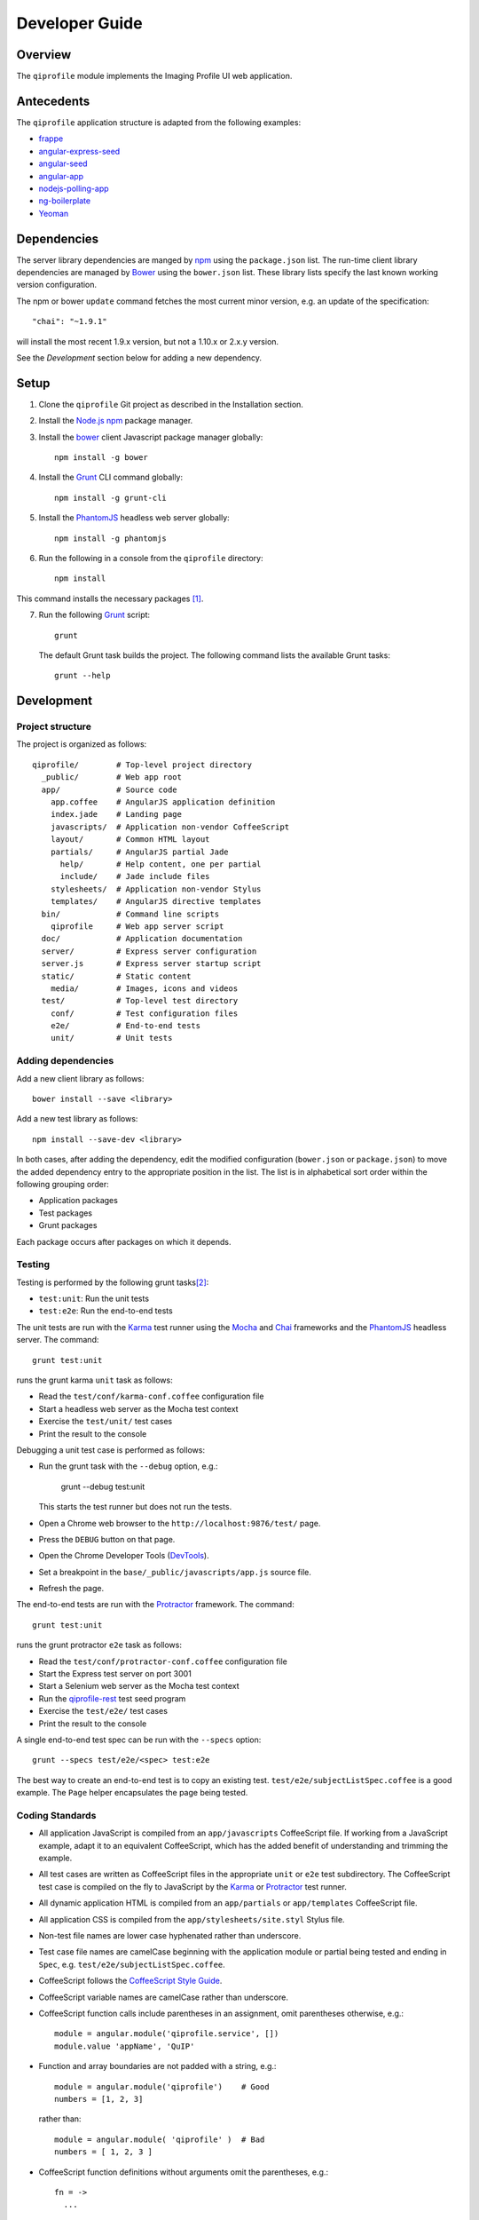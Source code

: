===============
Developer Guide
===============

********
Overview
********

The ``qiprofile`` module implements the Imaging Profile UI web application.


***********
Antecedents
***********

The ``qiprofile`` application structure is adapted from the following
examples:

* frappe_

* angular-express-seed_

* angular-seed_

* angular-app_

* nodejs-polling-app_

* ng-boilerplate_

* Yeoman_


************
Dependencies
************
The server library dependencies are manged by npm_ using the
``package.json`` list. The run-time client library dependencies
are managed by Bower_ using the ``bower.json`` list. These
library lists specify the last known working version configuration.

The npm or bower ``update`` command fetches the most current
minor version, e.g. an update of the specification::

    "chai": "~1.9.1"

will install the most recent 1.9.x version, but not a 1.10.x or
2.x.y version.

See the *Development* section below for adding a new dependency.


*****
Setup
*****

1. Clone the ``qiprofile`` Git project as described in the Installation
   section.

2. Install the `Node.js`_ npm_ package manager.

3. Install the bower_ client Javascript package manager globally::

       npm install -g bower

4. Install the Grunt_ CLI command globally::

       npm install -g grunt-cli

5. Install the PhantomJS_ headless web server globally::

       npm install -g phantomjs

6. Run the following in a console from the ``qiprofile`` directory::

       npm install

This command installs the necessary packages [#xtk_fork]_.

7. Run the following Grunt_ script::

       grunt

  The default Grunt task builds the project. The following command
  lists the available Grunt tasks::
  
      grunt --help


***********
Development
***********

Project structure
-----------------
The project is organized as follows::

    qiprofile/        # Top-level project directory
      _public/        # Web app root
      app/            # Source code
        app.coffee    # AngularJS application definition
        index.jade    # Landing page
        javascripts/  # Application non-vendor CoffeeScript 
        layout/       # Common HTML layout
        partials/     # AngularJS partial Jade
          help/       # Help content, one per partial
          include/    # Jade include files
        stylesheets/  # Application non-vendor Stylus
        templates/    # AngularJS directive templates
      bin/            # Command line scripts
        qiprofile     # Web app server script
      doc/            # Application documentation
      server/         # Express server configuration
      server.js       # Express server startup script
      static/         # Static content
        media/        # Images, icons and videos
      test/           # Top-level test directory
        conf/         # Test configuration files
        e2e/          # End-to-end tests
        unit/         # Unit tests

Adding dependencies
-------------------
Add a new client library as follows::

    bower install --save <library>

Add a new test library as follows::

    npm install --save-dev <library>

In both cases, after adding the dependency, edit the modified configuration
(``bower.json`` or ``package.json``) to move the added dependency entry to
the appropriate position in the list. The list is in alphabetical sort order
within the following grouping order:

* Application packages

* Test packages

* Grunt packages

Each package occurs after packages on which it depends.

Testing
-------
Testing is performed by the following grunt tasks\ [#midway]_:

* ``test:unit``: Run the unit tests

* ``test:e2e``: Run the end-to-end tests

The unit tests are run with the Karma_ test runner using the Mocha_ and
Chai_ frameworks and the PhantomJS_ headless server. The command::

    grunt test:unit

runs the grunt karma ``unit`` task as follows:

* Read the ``test/conf/karma-conf.coffee`` configuration file

* Start a headless web server as the Mocha test context

* Exercise the ``test/unit/`` test cases

* Print the result to the console

Debugging a unit test case is performed as follows:

* Run the grunt task with the ``--debug`` option, e.g.:

      grunt --debug test:unit
  
  This starts the test runner but does not run the tests.

* Open a Chrome web browser to the ``http://localhost:9876/test/`` page.

* Press the ``DEBUG`` button on that page.

* Open the Chrome Developer Tools (DevTools_).

* Set a breakpoint in the ``base/_public/javascripts/app.js`` source file.

* Refresh the page.

The end-to-end tests are run with the Protractor_ framework. The command::

    grunt test:unit

runs the grunt protractor ``e2e`` task as follows:

* Read the ``test/conf/protractor-conf.coffee`` configuration file

* Start the Express test server on port 3001

* Start a Selenium web server as the Mocha test context

* Run the qiprofile-rest_ test seed program

* Exercise the ``test/e2e/`` test cases

* Print the result to the console

A single end-to-end test spec can be run with the ``--specs`` option::

      grunt --specs test/e2e/<spec> test:e2e

The best way to create an end-to-end test is to copy an existing test.
``test/e2e/subjectListSpec.coffee`` is a good example. The ``Page``
helper encapsulates the page being tested.


Coding Standards
----------------
* All application JavaScript is compiled from an ``app/javascripts``
  CoffeeScript file. If working from a JavaScript example, adapt it to an
  equivalent CoffeeScript, which has the added benefit of understanding
  and trimming the example.

* All test cases are written as CoffeeScript files in the appropriate
  ``unit`` or ``e2e`` test subdirectory. The CoffeeScript test case
  is compiled on the fly to JavaScript by the Karma_ or Protractor_ test
  runner.

* All dynamic application HTML is compiled from an ``app/partials`` or
  ``app/templates`` CoffeeScript file.

* All application CSS is compiled from the ``app/stylesheets/site.styl``
  Stylus file.

* Non-test file names are lower case hyphenated rather than underscore.

* Test case file names are camelCase beginning with the application
  module or partial being tested and ending in ``Spec``, e.g.
  ``test/e2e/subjectListSpec.coffee``.

* CoffeeScript follows the `CoffeeScript Style Guide`_.

* CoffeeScript variable names are camelCase rather than underscore.

* CoffeeScript function calls include parentheses in an assignment,
  omit parentheses otherwise, e.g.::

      module = angular.module('qiprofile.service', [])
      module.value 'appName', 'QuIP'

* Function and array boundaries are not padded with a string, e.g.::

      module = angular.module('qiprofile')    # Good
      numbers = [1, 2, 3]
  
  rather than::

      module = angular.module( 'qiprofile' )  # Bad
      numbers = [ 1, 2, 3 ]

* CoffeeScript function definitions without arguments omit the
  parentheses, e.g.::

      fn = ->
        ...

* CoffeeScript, Jade and Stylus string literals have double quotation
  marks if they are interpolated, single quotation marks otherwise,
  e.g.::
  
      simpleString = 'A string'
      interpolatedString = "#{ anotherVariable } string"
  
  Interpolations are padded with a space.

* CoffeeScript promise chain ``.then`` and AngularJS routeProvider
  ``.when`` clauses are indented, e.g.::
  
      promise
        .then (result) ->
          ...
        .then (more) ->
          ...

* Every application AngularJS directive is camelCase prefixed by ``qi``,
  e.g. ``qiSpin``.

* Every custom CSS style is dash-separated lower case preceded by ``qi``,
  e.g. ``qi-billboard``

* Comments are readable English, usually beginning with 'The' and ending
  in a period.

* Each function which is not nested within another function is documented
  using the jsdoc_ convention.

* Each application AngularJS module is documented using the ngdoc_
  convention.

* Changes are made in a git branch. Make a local git branch by executing
  the following command::
  
      git checkout -b <branch>
  
  The branch name is lower case underscore, e.g. ``image_detail``. A
  long-lived or jointly developed branched is pushed to master, e.g.
  
      git push origin <branch>
  
  Rebase the branch from time to time as follows:
  
      git rebase master
  
  This integrates the branch with the master, detects conflicts and
  facilitates subsequent merge.
  
  Before merging the branch with the master, rebase and run all tests:
  
      grunt test
  
  The branch is merged into the master with the following commands:
  
      git checkout master
      git merge --no-ff <branch>
  
  Note the ``--no-ff`` option, which ensures that an audit trail of the
  merge is kept in a log commit, even if there are no merge conflicts.

* The first step in adding new functionality is to create a (failing)
  test case. Add new expectations to the test case as development
  progresses. A passing full-featured test case is necessary before
  integrating the branch into the master.

* Commit git changes early and often. The commit message is a concise,
  meaningful, readable change description. The message begins with a
  capital letter and ends with a period, e.g.::
  
      Add a bolus arrival bar to the intensity chart.
  
  rather than::
  
      change intensity chart

  If a git comment is longer than one sentence, then the commit probably
  should have been broken out into several commits.

* Version numbers follow a one-based *major*\ .\ *minor*\ .\ *patch* format.
  The version numbering scheme loosely follows the SemVer_ standard. The
  major version is incremented at the initiation of a substantial new
  public feature set. The minor version is incremented when there is a
  backward-compatible functionality change. The patch version is
  incremented when there is a backward-compatible refactoring or bug fix.
  The major version number is 0 for proof-of-concept releases, 1 for
  releases leading to initial public availability. Minor and patch
  version numbers begin at 1 rather than 0.

* Add a new version as follows:

  * Add a short version theme description to ``History.rst``.
  
  * Increment the ``package.json`` version attribute.
  
  * Check in all tested changes.

  * Rebase, test and merge the branch as described above.
    You should now be on the ``master`` branch.
  
  * Set a git tag with a ``v`` prefix, e.g.::
  
        git tag v2.1.2
  
  * Update the server::
  
        git push --tags

  * Periodically delete unused local and remote branches. Exercise care
    when deleting a stale remote branch. See the
    `Pro Git Book`_ `Deleting Remote Branches`_ section for details.

  
.. rubric:: Footnotes

.. [#xtk_fork]
  :Note: XTK_ is not packaged for Bower_ or npm_. The `XTK Bower Fork`_
    remedies this omission. The qiprofile ``bower.json`` definition file
    specifies this GitHub fork. The ``edge`` XTK version is used, following
    the recommendation on the XTK_ home page.

.. [#midway]
   The ngMidwayTester_ purports to offer a testing solution intermediate
   to unit and end-to-end testing. However, this package was evalutated
   and found to be faulty and poorly documented, supported and maintained. 

.. Targets:

.. _frappe: https://github.com/dweldon/frappe

.. _angular-express-seed: https://github.com/btford/angular-express-seed

.. _angular-seed: https://github.com/angular/angular-seed

.. _angular-app: https://github.com/angular-app/angular-app

.. _Bower: http://bower.io/

.. _Chai: http://chaijs.com/

.. _Chrome: https://www.google.com/intl/en_us/chrome/browser/

.. _CoffeeScript Style Guide : https://github.com/polarmobile/coffeescript-style-guide

.. _DevTools: https://developer.chrome.com/devtools/index

.. _Pro Git Book: http://git-scm.com/book/en/

.. _Deleting Remote Branches: http://git-scm.com/book/en/Git-Branching-Remote-Branches#Deleting-Remote-Branches

.. _Grunt: http://www.gruntjs.com/

.. _jsdoc: http://usejsdoc.org/

.. _ng-boilerplate: http://joshdmiller.github.io/ng-boilerplate/#/home

.. _Karma: http://karma-runner.github.io/0.10/index.html

.. _Mocha: http://visionmedia.github.io/mocha/

.. _ngMidwayTester: https://github.com/yearofmoo/ngMidwayTester

.. _Node.js: https://www.nodejs.org/

.. _nodejs-polling-app: http://www.ibm.com/developerworks/library/wa-nodejs-polling-app/

.. _npm: https://www.npmjs.org/

.. _ngdoc: https://github.com/angular/angular.js/wiki/Writing-AngularJS-Documentation

.. _PhantomJS: http://phantomjs.org/

.. _Protractor: https://github.com/angular/protractor

.. _qiprofile-rest: http://quip1.ohsu.edu/8080/qiprofile-rest

.. _SemVer: http://semver.org/

.. _XTK: http://www.goXTK.com

.. _XTK Bower Fork: https://www.github.com/FredLoney/get

.. _Yeoman: http://www.yeoman.io/
